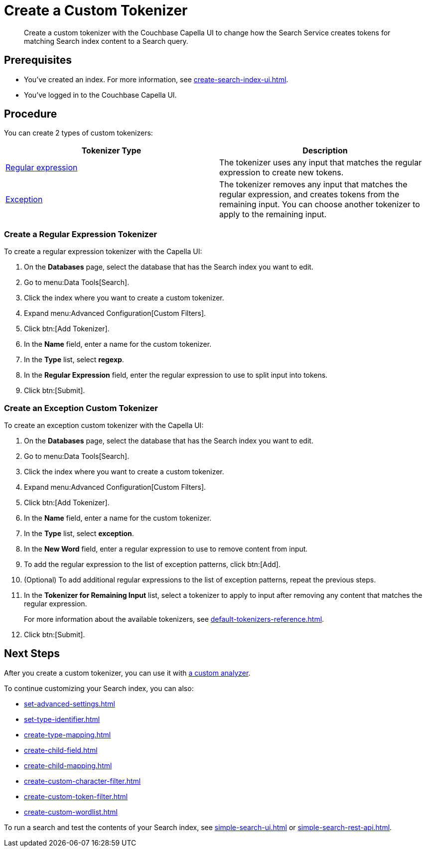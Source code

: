= Create a Custom Tokenizer 
:page-topic-type: guide
:description: Create a custom tokenizer with the Couchbase Capella UI to change how the Search Service creates tokens for matching Search index content to a Search query.
:page-toclevels: 3

[abstract]
{description}

== Prerequisites 

* You've created an index.
For more information, see xref:create-search-index-ui.adoc[].

* You've logged in to the Couchbase Capella UI. 

== Procedure

You can create 2 types of custom tokenizers: 

|====
|Tokenizer Type |Description

|<<regexp,Regular expression>> |The tokenizer uses any input that matches the regular expression to create new tokens. 

|<<excep,Exception>> |The tokenizer removes any input that matches the regular expression, and creates tokens from the remaining input. You can choose another tokenizer to apply to the remaining input.

|====

[#regexp]
=== Create a Regular Expression Tokenizer

To create a regular expression tokenizer with the Capella UI:

. On the *Databases* page, select the database that has the Search index you want to edit. 
. Go to menu:Data Tools[Search].
. Click the index where you want to create a custom tokenizer.
. Expand menu:Advanced Configuration[Custom Filters]. 
. Click btn:[Add Tokenizer].
. In the *Name* field, enter a name for the custom tokenizer. 
. In the *Type* list, select *regexp*.
. In the *Regular Expression* field, enter the regular expression to use to split input into tokens. 
. Click btn:[Submit].

[#excep]
=== Create an Exception Custom Tokenizer 

To create an exception custom tokenizer with the Capella UI:

. On the *Databases* page, select the database that has the Search index you want to edit. 
. Go to menu:Data Tools[Search].
. Click the index where you want to create a custom tokenizer.
. Expand menu:Advanced Configuration[Custom Filters]. 
. Click btn:[Add Tokenizer].
. In the *Name* field, enter a name for the custom tokenizer. 
. In the *Type* list, select *exception*.
. In the *New Word* field, enter a regular expression to use to remove content from input.
. To add the regular expression to the list of exception patterns, click btn:[Add].
. (Optional) To add additional regular expressions to the list of exception patterns, repeat the previous steps.
. In the *Tokenizer for Remaining Input* list, select a tokenizer to apply to input after removing any content that matches the regular expression.
+
For more information about the available tokenizers, see xref:default-tokenizers-reference.adoc[].
. Click btn:[Submit].

== Next Steps

After you create a custom tokenizer, you can use it with xref:create-custom-analyzer.adoc[a custom analyzer].

To continue customizing your Search index, you can also: 

* xref:set-advanced-settings.adoc[]
* xref:set-type-identifier.adoc[]
* xref:create-type-mapping.adoc[]
* xref:create-child-field.adoc[]
* xref:create-child-mapping.adoc[]
* xref:create-custom-character-filter.adoc[]
* xref:create-custom-token-filter.adoc[]
* xref:create-custom-wordlist.adoc[]

To run a search and test the contents of your Search index, see xref:simple-search-ui.adoc[] or xref:simple-search-rest-api.adoc[].